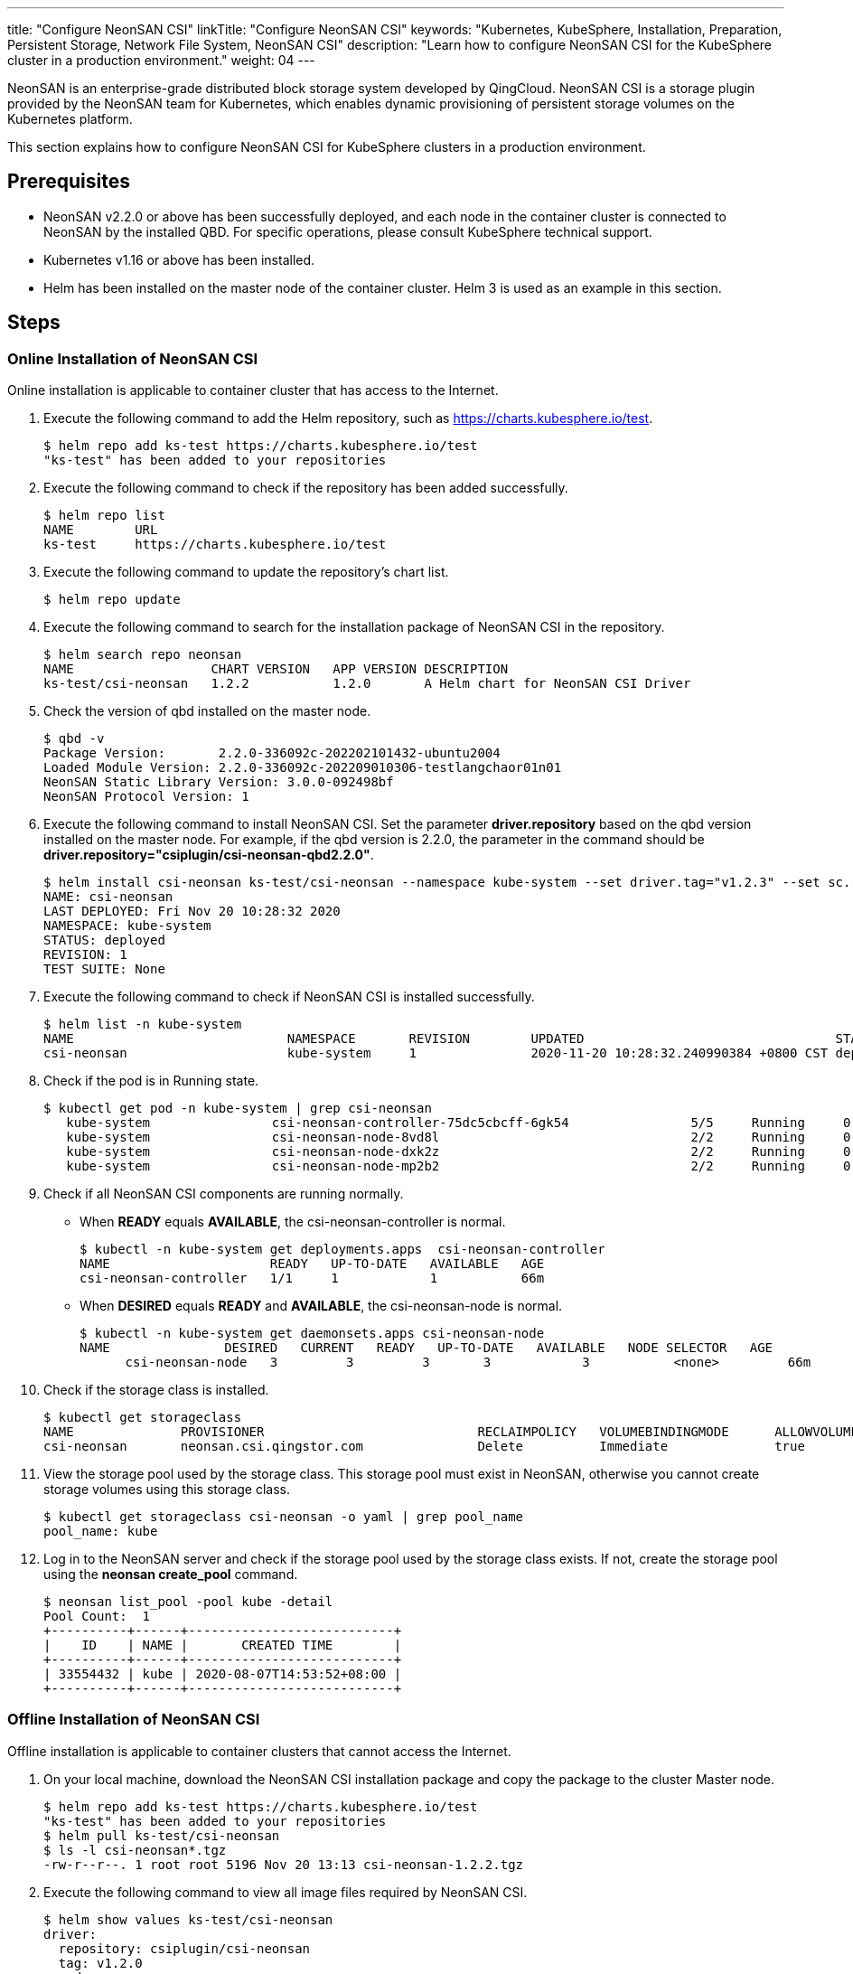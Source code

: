 ---
title: "Configure NeonSAN CSI"
linkTitle: "Configure NeonSAN CSI"
keywords: "Kubernetes, KubeSphere, Installation, Preparation, Persistent Storage, Network File System, NeonSAN CSI"
description: "Learn how to configure NeonSAN CSI for the KubeSphere cluster in a production environment."
weight: 04
---


NeonSAN is an enterprise-grade distributed block storage system developed by QingCloud. NeonSAN CSI is a storage plugin provided by the NeonSAN team for Kubernetes, which enables dynamic provisioning of persistent storage volumes on the Kubernetes platform.

This section explains how to configure NeonSAN CSI for KubeSphere 
clusters in a production environment.


== Prerequisites

- NeonSAN v2.2.0 or above has been successfully deployed, and each node in the container cluster is connected to NeonSAN by the installed QBD. For specific operations, please consult KubeSphere technical support.
- Kubernetes v1.16 or above has been installed.
- Helm has been installed on the master node of the container cluster. Helm 3 is used as an example in this section.


== Steps

=== Online Installation of NeonSAN CSI

Online installation is applicable to container cluster that has access to the Internet.

. Execute the following command to add the Helm repository, such as https://charts.kubesphere.io/test.
+
--
// Bash
[,bash]
----

$ helm repo add ks-test https://charts.kubesphere.io/test
"ks-test" has been added to your repositories

----
--

. Execute the following command to check if the repository has been added successfully.
+
--
// Bash
[,bash]
----

$ helm repo list
NAME        URL
ks-test     https://charts.kubesphere.io/test

----
--

. Execute the following command to update the repository's chart list.
+
--
// Bash
[,bash]
----

$ helm repo update

----
--

. Execute the following command to search for the installation package of NeonSAN CSI in the repository.
+
--
// Bash
[,bash]
----

$ helm search repo neonsan
NAME                  CHART VERSION   APP VERSION DESCRIPTION
ks-test/csi-neonsan   1.2.2           1.2.0       A Helm chart for NeonSAN CSI Driver

----
--

. Check the version of qbd installed on the master node.
+
--
// Bash
[,bash]
----

$ qbd -v
Package Version:       2.2.0-336092c-202202101432-ubuntu2004
Loaded Module Version: 2.2.0-336092c-202209010306-testlangchaor01n01
NeonSAN Static Library Version: 3.0.0-092498bf
NeonSAN Protocol Version: 1

----
--

. Execute the following command to install NeonSAN CSI. Set the parameter **driver.repository** based on the qbd version installed on the master node. For example, if the qbd version is 2.2.0, the parameter in the command should be **driver.repository="csiplugin/csi-neonsan-qbd2.2.0"**.
+
--
// Bash
[,bash]
----

$ helm install csi-neonsan ks-test/csi-neonsan --namespace kube-system --set driver.tag="v1.2.3" --set sc.rep_count=2 --set driver.repository="csiplugin/csi-neonsan-qbd2.2.0"
NAME: csi-neonsan
LAST DEPLOYED: Fri Nov 20 10:28:32 2020
NAMESPACE: kube-system
STATUS: deployed
REVISION: 1
TEST SUITE: None

----
--

. Execute the following command to check if NeonSAN CSI is installed successfully.
+
--
// Bash
[,bash]
----

$ helm list -n kube-system
NAME                         	NAMESPACE   	REVISION   	UPDATED                          	STATUS     	CHART                          	APP VERSION
csi-neonsan                  	kube-system 	1          	2020-11-20 10:28:32.240990384 +0800 CST deployed   	csi-neonsan-1.2.2              	1.2.0

----
--

. Check if the pod is in Running state.
+
--
// Bash
[,bash]
----

$ kubectl get pod -n kube-system | grep csi-neonsan
   kube-system                csi-neonsan-controller-75dc5cbcff-6gk54                5/5     Running     0          38s
   kube-system                csi-neonsan-node-8vd8l                                 2/2     Running     0          38s
   kube-system                csi-neonsan-node-dxk2z                                 2/2     Running     0          38s
   kube-system                csi-neonsan-node-mp2b2                                 2/2     Running     0          38s

----
--

. Check if all NeonSAN CSI components are running normally.
+
====
* When **READY** equals **AVAILABLE**, the csi-neonsan-controller is normal.
+
--
// Bash
[,bash]
----

$ kubectl -n kube-system get deployments.apps  csi-neonsan-controller
NAME                     READY   UP-TO-DATE   AVAILABLE   AGE
csi-neonsan-controller   1/1     1            1           66m

----
--

* When **DESIRED** equals **READY** and **AVAILABLE**, the csi-neonsan-node is normal.
+
--
// Bash
[,bash]
----

$ kubectl -n kube-system get daemonsets.apps csi-neonsan-node
NAME               DESIRED   CURRENT   READY   UP-TO-DATE   AVAILABLE   NODE SELECTOR   AGE
      csi-neonsan-node   3         3         3       3            3           <none>         66m

----
--
====

. Check if the storage class is installed.
+
--
// Bash
[,bash]
----

$ kubectl get storageclass
NAME              PROVISIONER                            RECLAIMPOLICY   VOLUMEBINDINGMODE      ALLOWVOLUMEEXPANSION   AGE
csi-neonsan       neonsan.csi.qingstor.com               Delete          Immediate              true                   2m56s

----
--

. View the storage pool used by the storage class. This storage pool must exist in NeonSAN, otherwise you cannot create storage volumes using this storage class.
+
--
// Bash
[,bash]
----

$ kubectl get storageclass csi-neonsan -o yaml | grep pool_name
pool_name: kube

----
--

. Log in to the NeonSAN server and check if the storage pool used by the storage class exists. If not, create the storage pool using the **neonsan create_pool** command.
+
--
// Bash
[,bash]
----

$ neonsan list_pool -pool kube -detail
Pool Count:  1
+----------+------+---------------------------+
|    ID    | NAME |       CREATED TIME        |
+----------+------+---------------------------+
| 33554432 | kube | 2020-08-07T14:53:52+08:00 |
+----------+------+---------------------------+

----
--


=== Offline Installation of NeonSAN CSI

Offline installation is applicable to container clusters that cannot access the Internet.

. On your local machine, download the NeonSAN CSI installation package and copy the package to the cluster Master node.

+
--
// Bash
[,bash]
----

$ helm repo add ks-test https://charts.kubesphere.io/test
"ks-test" has been added to your repositories
$ helm pull ks-test/csi-neonsan
$ ls -l csi-neonsan*.tgz
-rw-r--r--. 1 root root 5196 Nov 20 13:13 csi-neonsan-1.2.2.tgz

----
--

. Execute the following command to view all image files required by NeonSAN CSI.
+
--
// Bash
[,bash]
----

$ helm show values ks-test/csi-neonsan
driver:
  repository: csiplugin/csi-neonsan
  tag: v1.2.0
  node:
    repository: csiplugin/csi-neonsan-ubuntu
    tag: v1.2.0
provisioner:
  repository: csiplugin/csi-provisioner
  tag: v1.5.0
  volumeNamePrefix: pvc
attacher:
  repository: csiplugin/csi-attacher
  tag: v2.1.1
resizer:
  repository: csiplugin/csi-resizer
  tag: v0.4.0
snapshotter:
  repository: csiplugin/csi-snapshotter
  tag: v2.0.1
registrar:
  repository: csiplugin/csi-node-driver-registrar
  tag: v1.2.0

----
--

. Use Docker to download all images locally and package them, or upload them to an internal repository (such as harbor).
+
--
// Bash
[,bash]
----

docker pull csiplugin/csi-neonsan:v1.2.0
docker pull csiplugin/csi-neonsan-ubuntu:v1.2.0
docker pull csiplugin/csi-provisioner:v1.5.0
docker pull csiplugin/csi-attacher:v2.1.1
docker pull csiplugin/csi-resizer:v0.4.0
docker pull csiplugin/csi-snapshotter:v2.0.1
docker pull csiplugin/csi-node-driver-registrar:v1.2.0

----
--
+
--
// Bash
[,bash]
----

docker save csiplugin/csi-neonsan:v1.2.0 \
  csiplugin/csi-neonsan-ubuntu:v1.2.0 \
  csiplugin/csi-provisioner:v1.5.0 \
  csiplugin/csi-attacher:v2.1.1 \
  csiplugin/csi-resizer:v0.4.0 \
  csiplugin/csi-snapshotter:v2.0.1 \
  csiplugin/csi-node-driver-registrar:v1.2.0 \
  -o neonsan-csi-images.tar

----
--

. Execute the following commands to upload the image package to a directory on all nodes in the cluster, such as the **/tmp** directory, extract it, and install it.
+
--
// Bash
[,bash]
----

$ scp neonsan-csi-images.tar user@node1:/tmp/
scp neonsan-csi-images.tar user@node2:/tmp/
...
----

// Bash
[,bash]
----

$ tar -xvf /tmp/neonsan-csi-images.tar -C /

----
--

. Execute the following commands to check if the installation is complete. If you see all the NeonSAN CSI images in the list, the installation is successful.
+
--
// Bash
[,bash]
----

$ docker images

----
--

. Refer to the steps 8 - 12 of link:#_online_installation_of_neonsan_csi[online installation] for post-installation checks.
+
--
After successfully installing NeonSAN CSI, you can view it in the **Storage** section on the KubeSphere web console.
--
